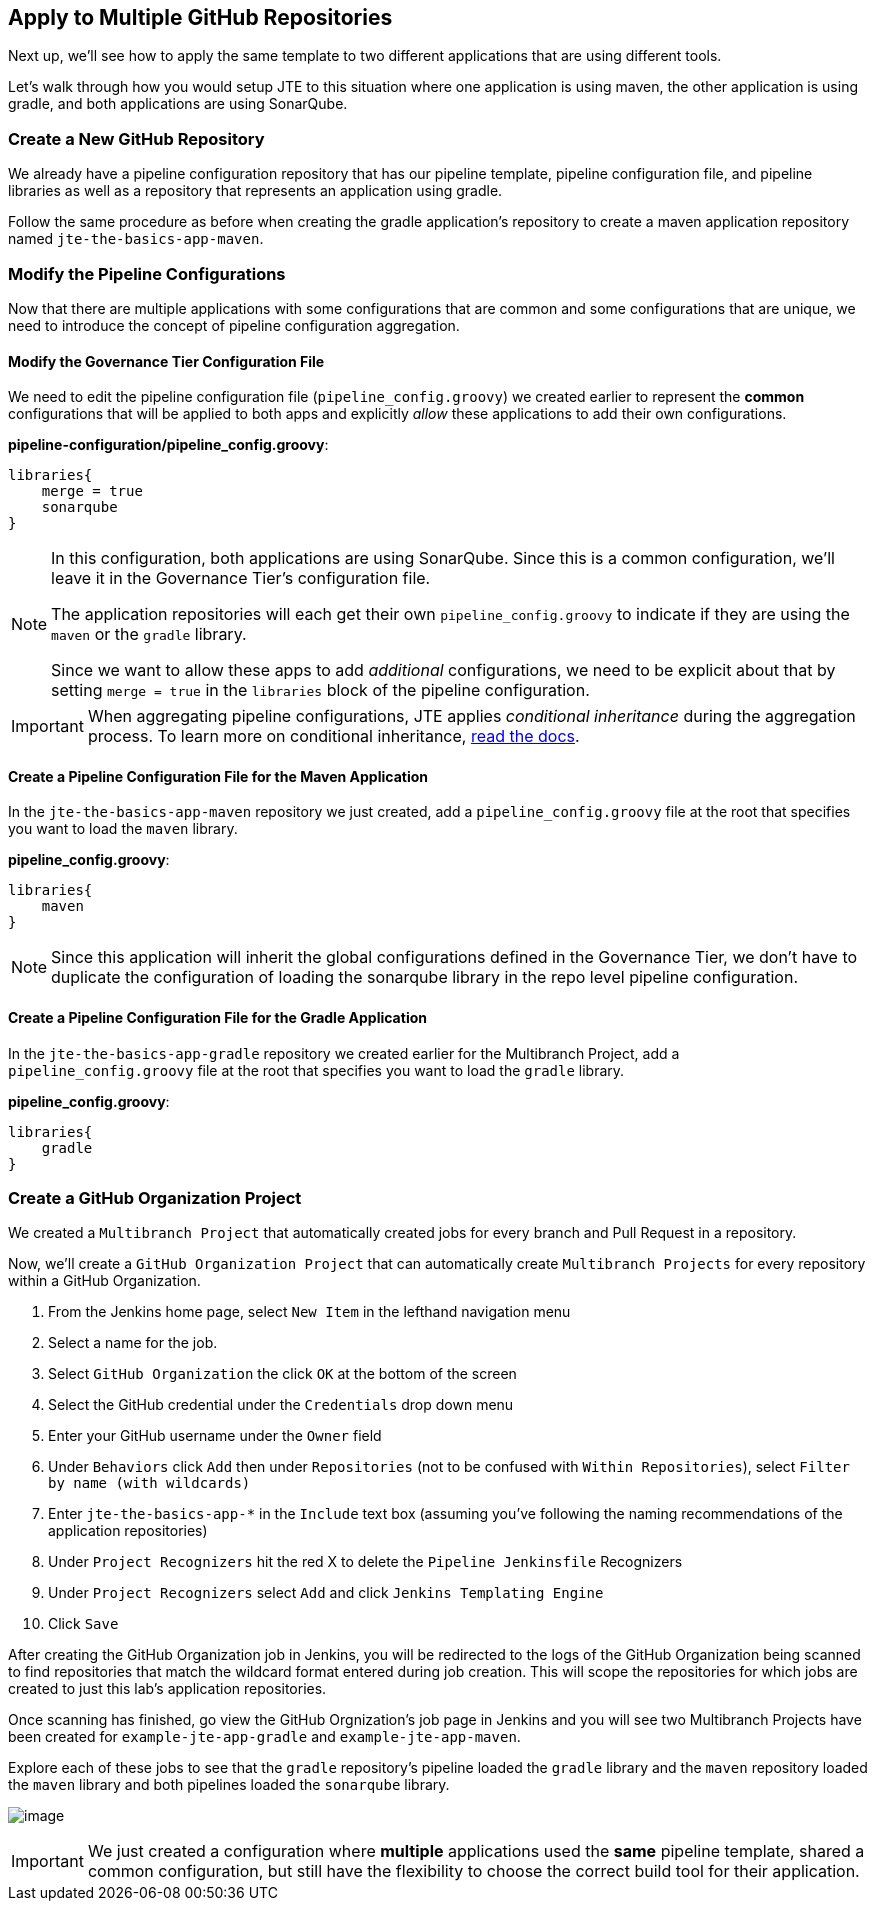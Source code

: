 == Apply to Multiple GitHub Repositories

Next up, we'll see how to apply the same template to two different
applications that are using different tools.

Let's walk through how you would setup JTE to this situation where one
application is using maven, the other application is using gradle, and
both applications are using SonarQube.

=== Create a New GitHub Repository

We already have a pipeline configuration repository that has our
pipeline template, pipeline configuration file, and pipeline libraries
as well as a repository that represents an application using gradle.

Follow the same procedure as before when creating the gradle
application's repository to create a maven application repository named
`jte-the-basics-app-maven`.

=== Modify the Pipeline Configurations

Now that there are multiple applications with some configurations that
are common and some configurations that are unique, we need to introduce
the concept of pipeline configuration aggregation.

==== Modify the Governance Tier Configuration File

We need to edit the pipeline configuration file
(`pipeline_config.groovy`) we created earlier to represent the *common*
configurations that will be applied to both apps and explicitly _allow_
these applications to add their own configurations.

*pipeline-configuration/pipeline_config.groovy*:

[source,groovy]
----
libraries{
    merge = true 
    sonarqube 
}
----

[NOTE]
====
In this configuration, both applications are using SonarQube. Since this
is a common configuration, we'll leave it in the Governance Tier's
configuration file.

The application repositories will each get their own
`pipeline_config.groovy` to indicate if they are using the `maven` or
the `gradle` library.

Since we want to allow these apps to add _additional_ configurations, we
need to be explicit about that by setting `merge = true` in the
`libraries` block of the pipeline configuration.
====
[IMPORTANT]
====
When aggregating pipeline configurations, JTE applies _conditional
inheritance_ during the aggregation process. To learn more on
conditional inheritance,
https://jenkinsci.github.io/templating-engine-plugin/pages/Governance/config_file_aggregation.html[read
the docs].
====
==== Create a Pipeline Configuration File for the Maven Application

In the `jte-the-basics-app-maven` repository we just created, add a
`pipeline_config.groovy` file at the root that specifies you want to
load the `maven` library.

*pipeline_config.groovy*:

[source,groovy]
----
libraries{
    maven
}
----

[NOTE]
====
Since this application will inherit the global configurations defined in
the Governance Tier, we don't have to duplicate the configuration of
loading the sonarqube library in the repo level pipeline configuration.
====
==== Create a Pipeline Configuration File for the Gradle Application

In the `jte-the-basics-app-gradle` repository we created earlier for the
Multibranch Project, add a `pipeline_config.groovy` file at the root
that specifies you want to load the `gradle` library.

*pipeline_config.groovy*:

[source,groovy]
----
libraries{
    gradle
}
----

=== Create a GitHub Organization Project

We created a `Multibranch Project` that automatically created jobs for
every branch and Pull Request in a repository.

Now, we'll create a `GitHub Organization Project` that can automatically
create `Multibranch Projects` for every repository within a GitHub
Organization.

[arabic]
. From the Jenkins home page, select `New Item` in the lefthand
navigation menu
. Select a name for the job.
. Select `GitHub Organization` the click `OK` at the bottom of the
screen
. Select the GitHub credential under the `Credentials` drop down menu
. Enter your GitHub username under the `Owner` field
. Under `Behaviors` click `Add` then under `Repositories` (not to be
confused with `Within Repositories`), select
`Filter by name (with wildcards)`
. Enter `jte-the-basics-app-*` in the `Include` text box (assuming
you've following the naming recommendations of the application
repositories)
. Under `Project Recognizers` hit the red X to delete the
`Pipeline Jenkinsfile` Recognizers
. Under `Project Recognizers` select `Add` and click
`Jenkins Templating Engine`
. Click `Save`

After creating the GitHub Organization job in Jenkins, you will be
redirected to the logs of the GitHub Organization being scanned to find
repositories that match the wildcard format entered during job creation.
This will scope the repositories for which jobs are created to just this
lab's application repositories.

Once scanning has finished, go view the GitHub Orgnization's job page in
Jenkins and you will see two Multibranch Projects have been created for
`example-jte-app-gradle` and `example-jte-app-maven`.

Explore each of these jobs to see that the `gradle` repository's
pipeline loaded the `gradle` library and the `maven` repository loaded
the `maven` library and both pipelines loaded the `sonarqube` library.

image:../_images/github_org.gif[image]

[IMPORTANT]
====
We just created a configuration where *multiple* applications used the
*same* pipeline template, shared a common configuration, but still have
the flexibility to choose the correct build tool for their application.
====
